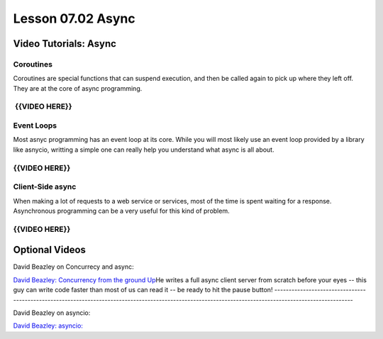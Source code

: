 ==================
Lesson 07.02 Async
==================

Video Tutorials: Async
======================

Coroutines 
-----------

Coroutines are special functions that can suspend execution, and then be
called again to pick up where they left off. They are at the core of
async programming.

 

 {{VIDEO HERE}}
---------------

Event Loops
-----------

Most asnyc programming has an event loop at its core. While you will
most likely use an event loop provided by a library like asnycio,
writting a simple one can really help you understand what async is all
about.

 

{{VIDEO HERE}}
--------------

Client-Side async
-----------------

When making a lot of requests to a web service or services, most of the
time is spent waiting for a response.  Asynchronous programming can be a
very useful for this kind of problem.

 

{{VIDEO HERE}}
--------------

Optional Videos
===============

David Beazley on Concurrecy and async: 

`David Beazley: Concurrency from the ground Up <https://youtu.be/MCs5OvhV9S4>`__\ He writes a full async client server from scratch before your eyes --
this guy can write code faster than most of us can read it -- be ready to hit the pause button!
-------------------------------------------------------------------------------------------------------------------------------------------------------

David Beazley on asyncio:

`David Beazley:
asyncio: <https://www.youtube.com/watch?v=lYe8W04ERnY>`__
